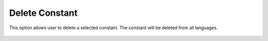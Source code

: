 ﻿.. ==================================================
.. FOR YOUR INFORMATION
.. --------------------------------------------------
.. -*- coding: utf-8 -*- with BOM.

Delete Constant
---------------

This option allows user to delete a selected constant. The constant will be deleted from all languages.

.. figure:: ../../Images/MainMenuOptions/DeleteConstant/DeleteConstant.png
	:alt: DeleteConstant